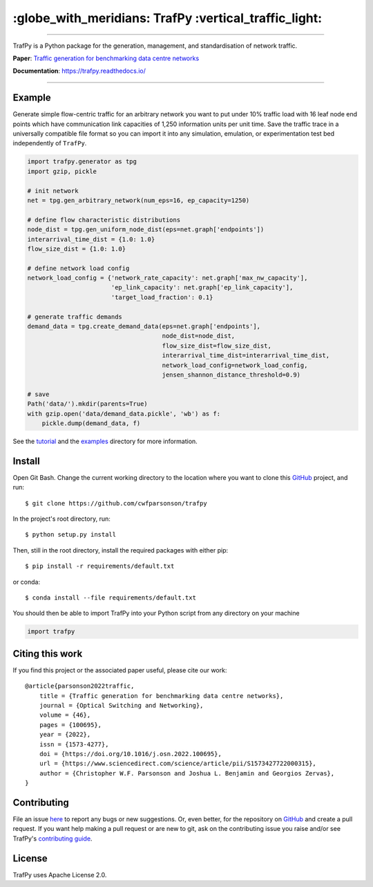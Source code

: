 =======================================================
 :globe_with_meridians: TrafPy :vertical_traffic_light:
=======================================================


--------------------------------------------------------------------------------------------------------------------------------------------

TrafPy is a Python package for the generation, management, and standardisation of network traffic.

**Paper**: `Traffic generation for benchmarking data centre networks <https://www.sciencedirect.com/science/article/pii/S1573427722000315>`_

**Documentation**: https://trafpy.readthedocs.io/ 

--------------------------------------------------------------------------------------------------------------------------------------------



Example
=======
Generate simple flow-centric traffic for an arbitrary network you want to put under 10% traffic load
with 16 leaf node end points which have communication link capacities of 1,250 information units
per unit time. Save the traffic trace in a universally compatible file format
so you can import it into any simulation, emulation, or experimentation test bed
independently of ``TrafPy``.

.. code:: python

    import trafpy.generator as tpg
    import gzip, pickle

    # init network
    net = tpg.gen_arbitrary_network(num_eps=16, ep_capacity=1250)

    # define flow characteristic distributions
    node_dist = tpg.gen_uniform_node_dist(eps=net.graph['endpoints'])
    interarrival_time_dist = {1.0: 1.0}
    flow_size_dist = {1.0: 1.0}

    # define network load config
    network_load_config = {'network_rate_capacity': net.graph['max_nw_capacity'], 
                           'ep_link_capacity': net.graph['ep_link_capacity'],
                           'target_load_fraction': 0.1}

    # generate traffic demands
    demand_data = tpg.create_demand_data(eps=net.graph['endpoints'],
                                         node_dist=node_dist,
                                         flow_size_dist=flow_size_dist,
                                         interarrival_time_dist=interarrival_time_dist,
                                         network_load_config=network_load_config,
                                         jensen_shannon_distance_threshold=0.9)

    # save
    Path('data/').mkdir(parents=True)
    with gzip.open('data/demand_data.pickle', 'wb') as f:
        pickle.dump(demand_data, f)


See the `tutorial <https://trafpy.readthedocs.io/en/latest/tutorial.html>`_
and the `examples <https://github.com/cwfparsonson/trafpy/tree/master/examples>`_ directory
for more information.


Install
=======

Open Git Bash. Change the current working directory to the location where you want
to clone this `GitHub <https://github.com/cwfparsonson/trafpy>`_ project, and run::

    $ git clone https://github.com/cwfparsonson/trafpy

In the project's root directory, run::

    $ python setup.py install

Then, still in the root directory, install the required packages with either pip::

    $ pip install -r requirements/default.txt

or conda::

    $ conda install --file requirements/default.txt


You should then be able to import TrafPy into your Python script from any directory
on your machine

.. code:: python

    import trafpy
    
    
    
Citing this work
================
If you find this project or the associated paper useful, please cite our work::

    @article{parsonson2022traffic,
        title = {Traffic generation for benchmarking data centre networks},
        journal = {Optical Switching and Networking},
        volume = {46},
        pages = {100695},
        year = {2022},
        issn = {1573-4277},
        doi = {https://doi.org/10.1016/j.osn.2022.100695},
        url = {https://www.sciencedirect.com/science/article/pii/S1573427722000315},
        author = {Christopher W.F. Parsonson and Joshua L. Benjamin and Georgios Zervas},
    }


Contributing
============
File an issue `here <https://github.com/cwfparsonson/trafpy/issues>`_  to report 
any bugs or new suggestions. Or, even better, for the repository on `GitHub <https://github.com/cwfparsonson/trafpy>`_ 
and create a pull request. If you want help making
a pull request or are new to git, ask on the contributing issue you raise and/or
see TrafPy's `contributing guide <https://trafpy.readthedocs.io/en/latest/Contribute.html>`_.


License
=======
TrafPy uses Apache License 2.0.






